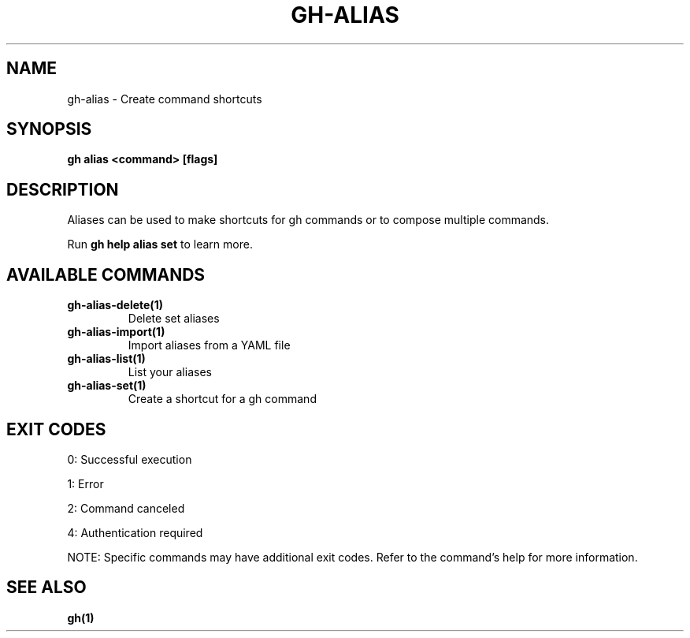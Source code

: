 .nh
.TH "GH-ALIAS" "1" "Oct 2025" "GitHub CLI 2.82.1" "GitHub CLI manual"

.SH NAME
gh-alias - Create command shortcuts


.SH SYNOPSIS
\fBgh alias <command> [flags]\fR


.SH DESCRIPTION
Aliases can be used to make shortcuts for gh commands or to compose multiple commands.

.PP
Run \fBgh help alias set\fR to learn more.


.SH AVAILABLE COMMANDS
.TP
\fBgh-alias-delete(1)\fR
Delete set aliases

.TP
\fBgh-alias-import(1)\fR
Import aliases from a YAML file

.TP
\fBgh-alias-list(1)\fR
List your aliases

.TP
\fBgh-alias-set(1)\fR
Create a shortcut for a gh command


.SH EXIT CODES
0: Successful execution

.PP
1: Error

.PP
2: Command canceled

.PP
4: Authentication required

.PP
NOTE: Specific commands may have additional exit codes. Refer to the command's help for more information.


.SH SEE ALSO
\fBgh(1)\fR
